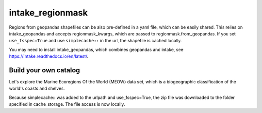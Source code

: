 #################
intake_regionmask
#################

Regions from geopandas shapefiles can be also pre-defined in a yaml file, which can be
easily shared. This relies on intake_geopandas and accepts regionmask_kwargs, which are
passed to regionmask.from_geopandas. If you set ``use_fsspec=True`` and use ``simplecache::``
in the url, the shapefile is cached locally.

.. ipython:: python
    :suppress:

    # Use defaults so we don't get gridlines in generated docs
    import matplotlib as mpl
    mpl.rcdefaults()
    mpl.use('Agg')

    # cut border when saving (for maps)
    mpl.rcParams["savefig.bbox"] = "tight"

You may need to install intake_geopandas, which combines geopandas and intake, see
https://intake.readthedocs.io/en/latest/.

.. ipython:: python

    import intake_geopandas
    import intake
    # open a pre-defined remote or local catalog yaml file
    url = 'https://raw.githubusercontent.com/aaronspring/remote_climate_data/master/master.yaml'
    cat = intake.open_catalog(url)
    # access data from remote source
    region = cat.regionmask.MEOW.read()
    print(region)

    region.plot()

    @savefig plotting_MEOW.png width=100%
    plt.tight_layout()


Build your own catalog
======================

Let's explore the Marine Ecoregions Of the World (MEOW) data set, which is a
biogeographic classification of the world's coasts and shelves.

.. ipython:: python

    %%writefile test_cat.yml
    plugins:
      source:
        - module: intake_geopandas
    sources:
      MEOW:
        description: MEOW for regionmask and cache
        driver: intake_geopandas.regionmask.RegionmaskSource
        args:
          urlpath: simplecache::http://maps.tnc.org/files/shp/MEOW-TNC.zip
          use_fsspec: true  # optional for caching
          storage_options:  # optional for caching
            simplecache:
              same_names: true
              cache_storage: cache
          regionmask_kwargs:
            names: ECOREGION
            abbrevs: _from_name
            source: http://maps.tnc.org
            numbers: ECO_CODE_X
            name: MEOW

.. ipython:: python

    cat = intake.open_catalog('test_cat.yml')
    region = cat.MEOW.read()
    print(region)


Because simplecache:: was added to the urlpath and use_fsspec=True, the zip file was
downloaded to the folder specified in cache_storage. The file access is now locally.

.. ipython:: python

    import os
    assert os.path.exists('cache/MEOW-TNC.zip')
